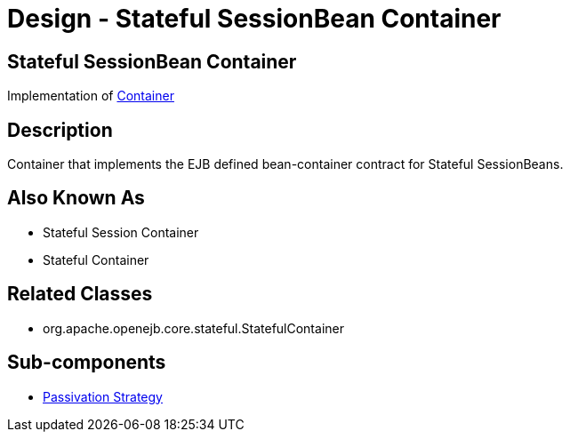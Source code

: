 = Design - Stateful SessionBean Container
:jbake-type: page
:jbake-status: published

== Stateful SessionBean Container

Implementation of xref:dev/design-container.adoc[Container]

== Description

Container that implements the EJB defined bean-container contract for Stateful SessionBeans.

== Also Known As

* Stateful Session Container
* Stateful Container

== Related Classes

* org.apache.openejb.core.stateful.StatefulContainer

== Sub-components

* xref:dev/design-passivation-strategy.adoc[Passivation Strategy]
